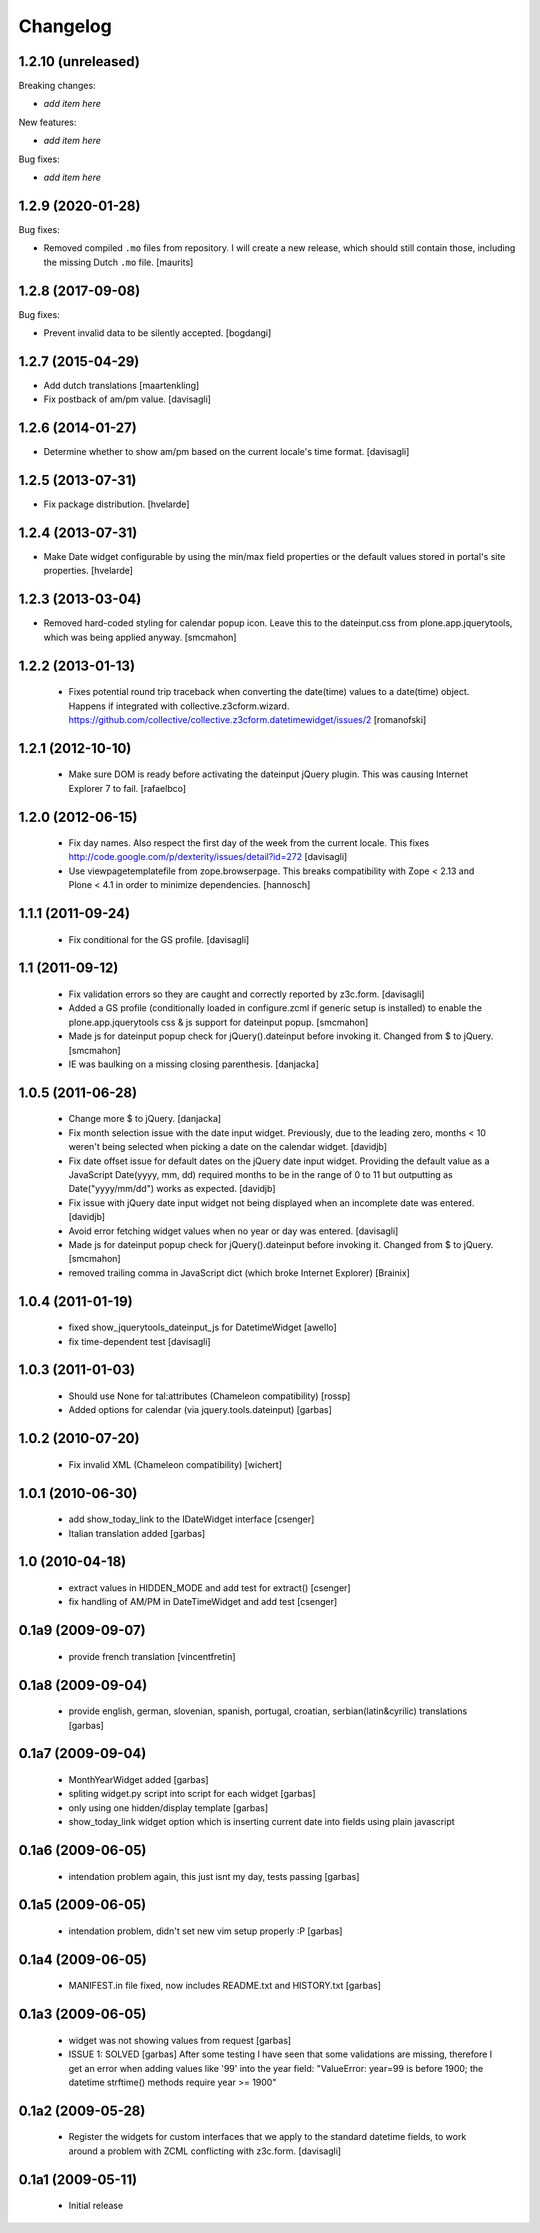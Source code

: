 Changelog
=========

1.2.10 (unreleased)
-------------------

Breaking changes:

- *add item here*

New features:

- *add item here*

Bug fixes:

- *add item here*


1.2.9 (2020-01-28)
------------------

Bug fixes:

- Removed compiled ``.mo`` files from repository.
  I will create a new release, which should still contain those, including the missing Dutch ``.mo`` file.
  [maurits]


1.2.8 (2017-09-08)
------------------

Bug fixes:

- Prevent invalid data to be silently accepted.
  [bogdangi]

1.2.7 (2015-04-29)
------------------

- Add dutch translations
  [maartenkling]

- Fix postback of am/pm value.
  [davisagli]


1.2.6 (2014-01-27)
------------------

- Determine whether to show am/pm based on the current locale's time format.
  [davisagli]


1.2.5 (2013-07-31)
------------------

- Fix package distribution.
  [hvelarde]


1.2.4 (2013-07-31)
------------------

- Make Date widget configurable by using the min/max field properties or the
  default values stored in portal's site properties.
  [hvelarde]


1.2.3 (2013-03-04)
------------------

- Removed hard-coded styling for calendar popup icon. Leave this to the dateinput.css
  from plone.app.jquerytools, which was being applied anyway.
  [smcmahon]


1.2.2 (2013-01-13)
------------------

 * Fixes potential round trip traceback when converting the date(time)
   values to a date(time) object. Happens if integrated with
   collective.z3cform.wizard.
   https://github.com/collective/collective.z3cform.datetimewidget/issues/2
   [romanofski]


1.2.1 (2012-10-10)
------------------

 * Make sure DOM is ready before activating the dateinput jQuery plugin.
   This was causing Internet Explorer 7 to fail.
   [rafaelbco]


1.2.0 (2012-06-15)
------------------

 * Fix day names. Also respect the first day of the week from the current
   locale. This fixes http://code.google.com/p/dexterity/issues/detail?id=272
   [davisagli]

 * Use viewpagetemplatefile from zope.browserpage. This breaks compatibility
   with Zope < 2.13 and Plone < 4.1 in order to minimize dependencies.
   [hannosch]

1.1.1 (2011-09-24)
------------------

 * Fix conditional for the GS profile.
   [davisagli]

1.1 (2011-09-12)
----------------

 * Fix validation errors so they are caught and correctly reported by z3c.form.
   [davisagli]

 * Added a GS profile (conditionally loaded in configure.zcml if generic
   setup is installed) to enable the plone.app.jquerytools css & js support
   for dateinput popup.
   [smcmahon]

 * Made js for dateinput popup check for jQuery().dateinput before invoking
   it. Changed from $ to jQuery.
   [smcmahon]

 * IE was baulking on a missing closing parenthesis.
   [danjacka]


1.0.5 (2011-06-28)
------------------

 * Change more $ to jQuery.
   [danjacka]

 * Fix month selection issue with the date input widget.  Previously, due
   to the leading zero, months < 10 weren't being selected when picking a
   date on the calendar widget.
   [davidjb]

 * Fix date offset issue for default dates on the jQuery date input widget.
   Providing the default value as a JavaScript Date(yyyy, mm, dd) required
   months to be in the range of 0 to 11 but outputting as Date("yyyy/mm/dd")
   works as expected.
   [davidjb]

 * Fix issue with jQuery date input widget not being displayed when
   an incomplete date was entered.
   [davidjb]

 * Avoid error fetching widget values when no year or day was entered.
   [davisagli]

 * Made js for dateinput popup check for jQuery().dateinput before invoking
   it. Changed from $ to jQuery.
   [smcmahon]

 * removed trailing comma in JavaScript dict (which broke Internet Explorer)
   [Brainix]

1.0.4 (2011-01-19)
------------------

 * fixed show_jquerytools_dateinput_js for DatetimeWidget [awello]
 * fix time-dependent test [davisagli]

1.0.3 (2011-01-03)
------------------

 * Should use None for tal:attributes (Chameleon compatibility) [rossp]
 * Added options for calendar (via jquery.tools.dateinput) [garbas]

1.0.2 (2010-07-20)
------------------

 * Fix invalid XML (Chameleon compatibility) [wichert]

1.0.1 (2010-06-30)
------------------

 * add show_today_link to the IDateWidget interface [csenger]
 * Italian translation added [garbas]

1.0 (2010-04-18)
----------------

 * extract values in HIDDEN_MODE and add test for extract() [csenger]
 * fix handling of AM/PM in DateTimeWidget and add test [csenger]

0.1a9 (2009-09-07)
------------------

 * provide french translation [vincentfretin]

0.1a8 (2009-09-04)
------------------

 * provide english, german, slovenian, spanish, portugal, croatian,
   serbian(latin&cyrilic) translations [garbas]

0.1a7 (2009-09-04)
------------------

 * MonthYearWidget added [garbas]
 * spliting widget.py script into script for each widget [garbas]
 * only using one hidden/display template [garbas]
 * show_today_link widget option which is inserting current date into fields
   using plain javascript

0.1a6 (2009-06-05)
------------------

 * intendation problem again, this just isnt my day, tests passing [garbas]

0.1a5 (2009-06-05)
------------------

 * intendation problem, didn't set new vim setup properly :P [garbas]

0.1a4 (2009-06-05)
------------------

 * MANIFEST.in file fixed, now includes README.txt and HISTORY.txt [garbas]

0.1a3 (2009-06-05)
------------------

 * widget was not showing values from request [garbas]
 * ISSUE 1: SOLVED [garbas]
   After some testing I have seen that some validations are missing, therefore
   I get an error when adding values like '99' into the year field:
   "ValueError: year=99 is before 1900; the datetime strftime() methods require
   year >= 1900"


0.1a2 (2009-05-28)
------------------

 * Register the widgets for custom interfaces that we apply to the standard
   datetime fields, to work around a problem with ZCML conflicting with
   z3c.form. [davisagli]

0.1a1 (2009-05-11)
------------------

 * Initial release
